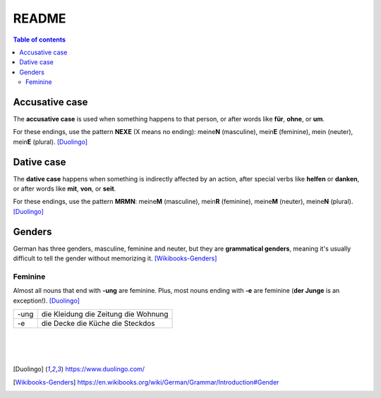 ======
README
======

.. contents:: **Table of contents**
   :depth: 3
   :local:

Accusative case
===============
The **accusative case** is used when something happens to that person, or after
words like **für**, **ohne**, or **um**.

For these endings, use the pattern **NEXE** (X means no ending): meine\ **N**
(masculine), mein\ **E** (feminine), mein (neuter), mein\ **E** (plural). [Duolingo]_

Dative case
===========
The **dative case** happens when something is indirectly affected by an action,
after special verbs like **helfen** or **danken**, or after words like **mit**, 
**von**, or **seit**.

For these endings, use the pattern **MRMN**: meine\ **M** (masculine), 
mein\ **R** (feminine), meine\ **M** (neuter), meine\ **N** (plural). [Duolingo]_

Genders
=======
German has three genders, masculine, feminine and neuter, but they are
**grammatical genders**, meaning it's usually difficult to tell the gender
without memorizing it. [Wikibooks-Genders]_

Feminine
--------
Almost all nouns that end with **‑ung** are feminine. Plus, most nouns ending with 
**‑e** are feminine (**der Junge** is an exception!). [Duolingo]_

+-----+--------------+
|-ung | die Kleidung |
|     | die Zeitung  |
|     | die Wohnung  |
+-----+--------------+
| -e  | die Decke    |
|     | die Küche    |
|     | die Steckdos |
+-----+--------------+

|
|
|
.. [Duolingo] https://www.duolingo.com/
.. [Wikibooks-Genders] https://en.wikibooks.org/wiki/German/Grammar/Introduction#Gender
